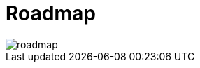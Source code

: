 :imagesprefix:
ifdef::env-github,env-browser,env-vscode[:imagesprefix: ../images/]

= Roadmap

image::roadmap.png[align=center]